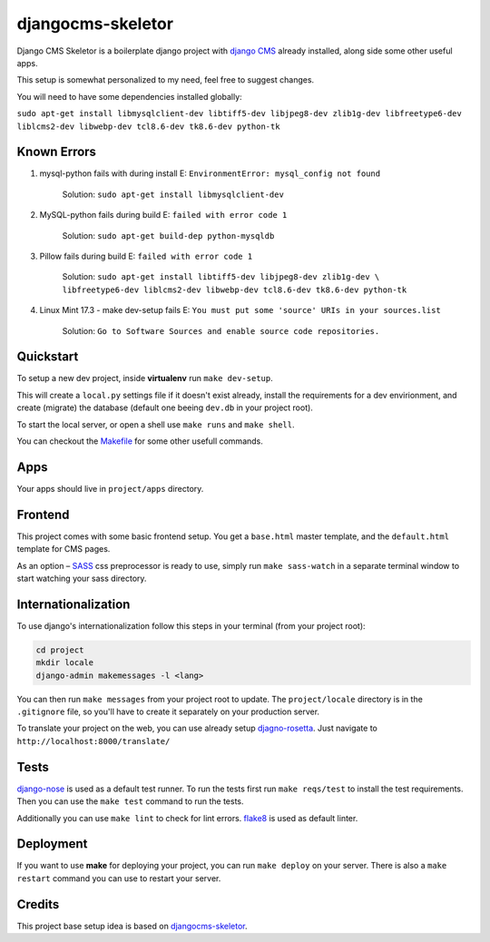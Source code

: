 ##################
djangocms-skeletor
##################

Django CMS Skeletor is a boilerplate django project with `django CMS <http://django-cms.org>`_
already installed, along side some other useful apps.

This setup is somewhat personalized to my need, feel free to suggest changes.

You will need to have some dependencies installed globally:

``sudo apt-get install libmysqlclient-dev libtiff5-dev libjpeg8-dev zlib1g-dev 
libfreetype6-dev liblcms2-dev libwebp-dev tcl8.6-dev tk8.6-dev python-tk`` 

============
Known Errors
============

1. mysql-python fails with during install    E: ``EnvironmentError: mysql_config not found``

                  Solution: ``sudo apt-get install libmysqlclient-dev``
      
2. MySQL-python fails during build           E: ``failed with error code 1``
                  
                  Solution: ``sudo apt-get build-dep python-mysqldb``  

3. Pillow fails during build                 E: ``failed with error code 1``

                  Solution: ``sudo apt-get install libtiff5-dev libjpeg8-dev zlib1g-dev \
                  libfreetype6-dev liblcms2-dev libwebp-dev tcl8.6-dev tk8.6-dev python-tk`` 


4. Linux Mint 17.3 - make dev-setup fails    E: ``You must put some 'source' URIs in your sources.list``

                  Solution: ``Go to Software Sources and enable source code repositories.``

==========
Quickstart
==========

To setup a new dev project, inside **virtualenv** run ``make dev-setup``.

This will create a ``local.py`` settings file if it doesn't exist already,
install the requirements for a dev envirionment, and create (migrate) the database
(default one beeing ``dev.db`` in your project root).

To start the local server, or open a shell use ``make runs`` and ``make shell``.

You can checkout the `Makefile <https://github.com/dinoperovic/djangocms-skeletor/blob/master/Makefile>`_ for some other usefull commands.


====
Apps
====

Your apps should live in ``project/apps`` directory.

========
Frontend
========

This project comes with some basic frontend setup.
You get a ``base.html`` master template, and the ``default.html`` template for CMS pages.

As an option – `SASS <http://sass-lang.com/>`_ css preprocessor is ready to use, simply run ``make sass-watch``
in a separate terminal window to start watching your sass directory.


====================
Internationalization
====================

To use django's internationalization follow this steps in your terminal (from your project root):

.. code:: shell

    cd project
    mkdir locale
    django-admin makemessages -l <lang>

You can then run ``make messages`` from your project root to update.
The ``project/locale`` directory is in the ``.gitignore`` file, so you'll have to
create it separately on your production server.

To translate your project on the web, you can use already setup `djagno-rosetta <https://github.com/mbi/django-rosetta>`_.
Just navigate to ``http://localhost:8000/translate/``


=====
Tests
=====

`django-nose <https://github.com/django-nose/django-nose>`_ is used as a default test runner.
To run the tests first run ``make reqs/test`` to install the test requirements.
Then you can use the ``make test`` command to run the tests.

Additionally you can use ``make lint`` to check for lint errors.
`flake8 <https://flake8.readthedocs.org/en/2.3.0/>`_ is used as default linter.


==========
Deployment
==========

If you want to use **make** for deploying your project, you can run ``make deploy``
on your server.
There is also a ``make restart`` command you can use to restart your server.


=======
Credits
=======

This project base setup idea is based on `djangocms-skeletor <https://github.com/dinoperovic/djangocms-skeletor>`_.
